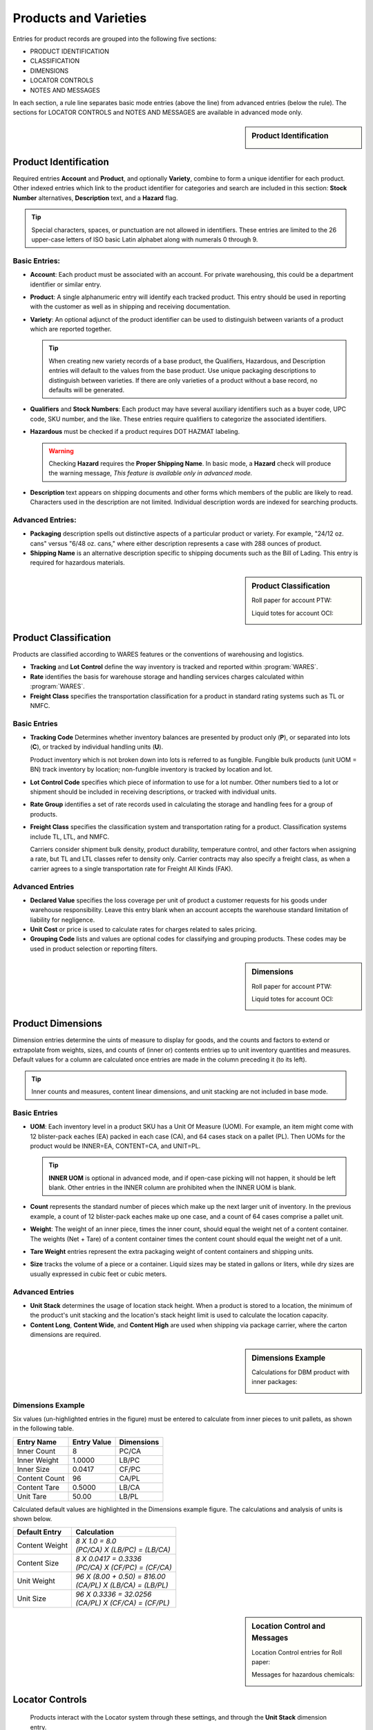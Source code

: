 .. _products:

#############################
Products and Varieties
#############################

Entries for product records are grouped into the following five sections:

*  PRODUCT IDENTIFICATION
*  CLASSIFICATION
*  DIMENSIONS
*  LOCATOR CONTROLS
*  NOTES AND MESSAGES

In each section, a rule line separates basic mode entries (above the line) from
advanced entries (below the rule). The sections for LOCATOR CONTROLS and 
NOTES AND MESSAGES are available in advanced mode only.

.. sidebar:: Product Identification

   .. image:: _images/product1-iden.png
   .. image:: _images/product2-iden.png

Product Identification
=============================

Required entries **Account** and **Product**, and optionally **Variety**, 
combine to form a unique identifier for each product. Other indexed entries 
which link to the product identifier for categories and search are included 
in this section: **Stock Number** alternatives, **Description** text, and a 
**Hazard** flag.

.. tip::
   Special characters, spaces, or punctuation are not allowed in identifiers.
   These entries are limited to the 26 upper-case letters of ISO basic Latin 
   alphabet along with numerals 0 through 9.

Basic Entries:
-----------------------------

*  **Account**: Each product must be associated with an account. For private 
   warehousing, this could be a department identifier or similar entry.
*  **Product**: A single alphanumeric entry will identify each tracked product.
   This entry should be used in reporting with the customer as well as in 
   shipping and receiving documentation.
*  **Variety**: An optional adjunct of the product identifier can be used to
   distinguish between variants of a product which are reported together.

   .. tip::
      When creating new variety records of a base product, the Qualifiers, 
      Hazardous, and Description entries will default to the values from the 
      base product. Use unique packaging descriptions to distinguish between
      varieties. If there are only varieties of a product without a base
      record, no defaults will be generated.

*  **Qualifiers** and **Stock Numbers**: Each product may have several auxiliary 
   identifiers such as a buyer code, UPC code, SKU number, and the like. These 
   entries require qualifiers to categorize the associated identifiers.
*  **Hazardous** must be checked if a product requires DOT HAZMAT labeling.

   .. warning::
      Checking **Hazard** requires the **Proper Shipping Name**. In basic mode,
      a **Hazard** check will produce the warning message, *This feature is 
      available only in advanced mode.*

*  **Description** text appears on shipping documents and other forms which 
   members of the public are likely to read. Characters used in the description 
   are not limited. Individual description words are indexed for searching 
   products.

Advanced Entries:
-----------------------------

*  **Packaging** description spells out distinctive aspects of a particular
   product or variety. For example, "24/12 oz. cans" versus "6/48 oz. cans,"
   where either description represents a case with 288 ounces of product.
*  **Shipping Name** is an alternative description specific to shipping 
   documents such as the Bill of Lading. This entry is required for hazardous 
   materials.

.. sidebar:: Product Classification


   Roll paper for account PTW:

   .. image:: _images/product1-class.png

   Liquid totes for account OCI:

   .. image:: _images/product2-class.png

Product Classification
=============================

Products are classified according to WARES features or the conventions of 
warehousing and logistics.

*  **Tracking** and **Lot Control** define the way inventory is tracked and 
   reported within :program:`WARES`.
*  **Rate** identifies the basis for warehouse storage and handling services 
   charges calculated within :program:`WARES`.
*  **Freight Class** specifies the transportation classification for a 
   product in standard rating systems such as TL or NMFC.

Basic Entries
-----------------------------

*  **Tracking Code** Determines whether inventory balances are presented by
   product only (**P**), or separated into lots (**C**), or tracked by
   individual handling units (**U**). 

   Product inventory which is not broken down into lots is referred to as 
   fungible. Fungible bulk products (unit UOM = BN) track inventory by location;
   non-fungible inventory is tracked by location and lot.
*  **Lot Control Code** specifies which piece of information to use for a lot 
   number. Other numbers tied to a lot or shipment should be included in 
   receiving descriptions, or tracked with individual units.
*  **Rate Group** identifies a set of rate records used in calculating the 
   storage and handling fees for a group of products.
*  **Freight Class** specifies the classification system and transportation 
   rating for a product. Classification systems include TL, LTL, and NMFC. 

   Carriers consider shipment bulk density, product durability, temperature 
   control, and other factors when assigning a rate, but TL and LTL classes 
   refer to density only. Carrier contracts may also specify a freight class, as
   when a carrier agrees to a single transportation rate for Freight All Kinds 
   (FAK).

Advanced Entries
-----------------------------

*  **Declared Value** specifies the loss coverage per unit of product a customer 
   requests for his goods under warehouse responsibility. Leave this entry blank
   when an account accepts the warehouse standard limitation of liability for
   negligence.
*  **Unit Cost** or price is used to calculate rates for charges related to 
   sales pricing.
*  **Grouping Code** lists and values are optional codes for classifying and
   grouping products. These codes may be used in product selection or reporting
   filters.

.. sidebar:: Dimensions

   Roll paper for account PTW:

   .. image:: _images/product1-dim.png

   Liquid totes for account OCI:

   .. image:: _images/product2-dim.png

Product Dimensions
=============================

Dimension entries determine the uints of measure to display for goods, and 
the counts and factors to extend or extrapolate from weights, sizes, and
counts of (inner or) contents entries up to unit inventory quantities and
measures. Default values for a column are calculated once entries are made 
in the column preceding it (to its left). 

.. tip::
   Inner counts and measures, content linear dimensions, and unit stacking
   are not included in base mode.

Basic Entries
-----------------------------

*  **UOM**: Each inventory level in a product SKU has a Unit Of Measure (UOM).
   For example, an item might come with 12 blister-pack eaches (EA) packed in 
   each case (CA), and 64 cases stack on a pallet (PL). Then UOMs for the 
   product would be INNER=EA, CONTENT=CA, and UNIT=PL. 

   .. tip::
      **INNER UOM** is optional in advanced mode, and if open-case picking will 
      not happen, it should be left blank. Other entries in the INNER column are
      prohibited when the INNER UOM is blank.

*  **Count** represents the standard number of pieces which make up the next 
   larger unit of inventory. In the previous example, a count of 12 blister-pack 
   eaches make up one case, and a count of 64 cases comprise a pallet unit.
*  **Weight**: The weight of an inner piece, times the inner count, should equal
   the weight net of a content container. The weights (Net + Tare) of a content
   container times the content count should equal the weight net of a unit.
*  **Tare Weight** entries represent the extra packaging weight of content 
   containers and shipping units.
*  **Size** tracks the volume of a piece or a container. Liquid sizes may be 
   stated in gallons or liters, while dry sizes are usually expressed in cubic 
   feet or cubic meters.

Advanced Entries
-----------------------------

*  **Unit Stack** determines the usage of location stack height. When a product
   is stored to a location, the minimum of the product's unit stacking and the 
   location's stack height limit is used to calculate the location capacity.
*  **Content Long**, **Content Wide**, and **Content High** are used when 
   shipping via package carrier, where the carton dimensions are required.

.. sidebar:: Dimensions Example

   Calculations for DBM product with inner packages:

   .. image:: _images/product3-dim.png

Dimensions Example
-----------------------------

Six values (un-highlighted entries in the figure) must be entered to 
calculate from inner pieces to unit pallets, as shown in the following table.

+---------------+-------------+-------------+
| Entry Name    | Entry Value | Dimensions  |
+===============+=============+=============+
| Inner Count   |   8         | PC/CA       |
+---------------+-------------+-------------+
| Inner Weight  |   1.0000    | LB/PC       |
+---------------+-------------+-------------+
| Inner Size    |   0.0417    | CF/PC       |
+---------------+-------------+-------------+
| Content Count |  96         | CA/PL       |
+---------------+-------------+-------------+
| Content Tare  |   0.5000    | LB/CA       |
+---------------+-------------+-------------+
| Unit Tare     |  50.00      | LB/PL       |
+---------------+-------------+-------------+

Calculated default values are highlighted in the Dimensions example figure. The
calculations and analysis of units is shown below.

+----------------+--------------------------------------+
| Default Entry  | Calculation                          |
+================+======================================+
| Content Weight || `8 X 1.0 = 8.0`                     |
|                || `(PC/CA) X (LB/PC) = (LB/CA)`       |
+----------------+--------------------------------------+
| Content Size   || `8 X 0.0417 = 0.3336`               |
|                || `(PC/CA) X (CF/PC) = (CF/CA)`       |
+----------------+--------------------------------------+
| Unit Weight    || `96 X (8.00 + 0.50) = 816.00`       |
|                || `(CA/PL) X (LB/CA) = (LB/PL)`       |
+----------------+--------------------------------------+
| Unit Size      || `96 X 0.3336  = 32.0256`            |
|                || `(CA/PL) X (CF/CA) = (CF/PL)`       |
+----------------+--------------------------------------+

.. sidebar:: Location Control and Messages

   Location Control entries for Roll paper:

   .. image:: _images/product1-locat.png

   Messages for hazardous chemicals:

   .. image:: _images/product2-locat.png

Locator Controls
=============================

   Products interact with the Locator system through these settings, and through 
   the **Unit Stack** dimension entry.

*  **A-B-C Turn Rate**, or product velocity, describes how quickly products move
   through the warehouse.
*  **Unit Mixing** indicates whether other products (for the same account) may 
   be stored on the same pallet unit, or content of other lots.
*  **Storage Zone** describes the warehouse area used to store this product. 
   This entry could be a storage specification such as Dry/Cooler/Freezer, or it
   could refer to a warehouse area dedicated to the product's account.
*  **Pick Line Slot** specifies a location for picking individual pieces of a 
   product.

Notes and Messages
=============================


Notes allow product information which is intended for clerical use, warehouse
laborers, transportation, or recipient consumption to be recorded and then 
displayed on appropriate documents or other venues.

.. note::
   The entirety of **LOCATOR CONTROLS** and **NOTES AND MESSAGES** are part of 
   advanced mode.

---------

Using Basic Mode
=============================

The nature of web pages makes data entry difficult for large forms, and this
is particularly a problem on hand-held devices. Basic mode exists to reduce 
page sizes to a minimum while providing all commonly used features. 

Basic mode displays only three form sections, with reduced entries. Basic 
dimensions were shown in the dimension example above; the Product Identification 
and Product Classification sections are shown below.

.. image:: _images/product3-iden.png
.. image:: _images/product3-class.png

